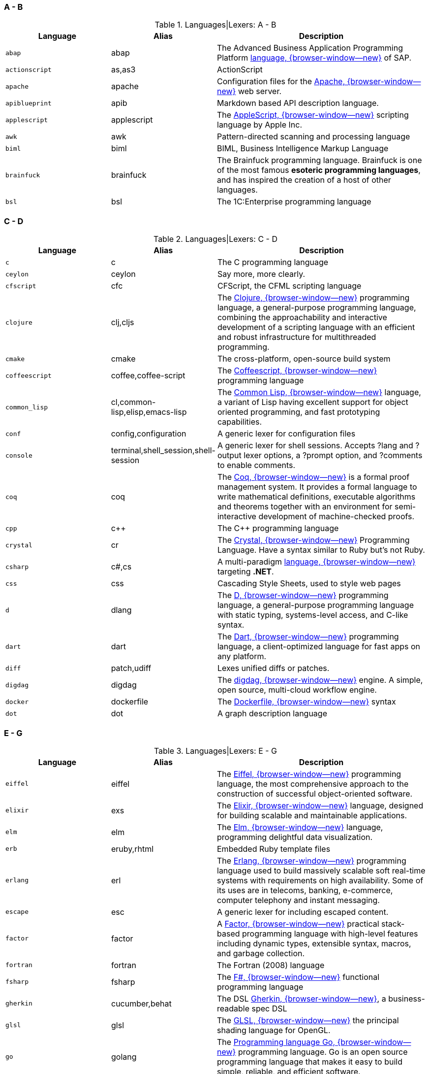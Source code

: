 === A - B

.Languages|Lexers: A - B
[cols="3,3,6a", subs=+macros, options="header", role="rtable mb-5"]
|===============================================================================
|Language |Alias |Description

|`abap`
|abap
|The Advanced Business Application Programming Platform
https://developers.sap.com/topics/abap-platform.html[language, {browser-window--new}]
of SAP.

|`actionscript`
|as,as3
|ActionScript

|`apache`
|apache
|Configuration files for the https://httpd.apache.org/[Apache, {browser-window--new}]
web server.

|`apiblueprint`
|apib
|Markdown based API description language.

|`applescript`
|applescript
|The
https://support.apple.com/de-lu/guide/terminal/trml1003/mac/[AppleScript, {browser-window--new}]
scripting language by Apple Inc.

|`awk`
|awk
|Pattern-directed scanning and processing language

|`biml`
|biml
|BIML, Business Intelligence Markup Language

|`brainfuck`
|brainfuck
|The Brainfuck programming language. Brainfuck is one of the most famous
*esoteric programming languages*, and has inspired the creation of a host
of other languages.

|`bsl`
|bsl
|The 1C:Enterprise programming language

|===============================================================================

=== C - D

.Languages|Lexers: C - D
[cols="3,3,6a", subs=+macros, options="header", role="rtable mb-5"]
|===============================================================================
|Language |Alias |Description

|`c`
|c
|The C programming language

|`ceylon`
|ceylon
|Say more, more clearly.

|`cfscript`
|cfc
|CFScript, the CFML scripting language

|`clojure`
|clj,cljs
|The https://clojure.org/[Clojure, {browser-window--new}]
programming language, a general-purpose programming language, combining
the approachability and interactive development of a scripting language
with an efficient and robust infrastructure for multithreaded programming.

|`cmake`
|cmake
|The cross-platform, open-source build system

|`coffeescript`
|coffee,coffee-script
|The http://coffeescript.org/[Coffeescript, {browser-window--new}]
programming language

|`common_lisp`
|cl,common-lisp,elisp,emacs-lisp
|The https://common-lisp.net/[Common Lisp, {browser-window--new}]
language, a variant of Lisp having excellent support for object oriented
programming, and fast prototyping capabilities.

|`conf`
|config,configuration
|A generic lexer for configuration files

|`console`
|terminal,shell_session,shell-session
|A generic lexer for shell sessions. Accepts ?lang and ?output lexer options,
a ?prompt option, and ?comments to enable comments.

|`coq`
|coq
|The https://coq.inria.fr/[Coq, {browser-window--new}]
is a formal proof management system. It provides a formal language to write
mathematical definitions, executable algorithms and theorems together with
an environment for semi-interactive development of machine-checked proofs.

|`cpp`
|c++
|The C++ programming language

|`crystal`
|cr
|The https://crystal-lang.org/[Crystal, {browser-window--new}]
Programming Language. Have a syntax similar to Ruby but's not
Ruby.

|`csharp`
|c#,cs
|A multi-paradigm
https://docs.microsoft.com/en-us/dotnet/csharp/[language, {browser-window--new}]
targeting *.NET*.

|`css`
|css
|Cascading Style Sheets, used to style web pages

|`d`
|dlang
|The https://dlang.org/[D, {browser-window--new}]
programming language, a general-purpose programming language with static
typing, systems-level access, and C-like syntax.

|`dart`
|dart
|The https://dart.dev/[Dart, {browser-window--new}]
programming language, a client-optimized language for fast apps on any
platform.

|`diff`
|patch,udiff
|Lexes unified diffs or patches.

|`digdag`
|digdag
|The https://www.digdag.io/[digdag, {browser-window--new}]
engine. A simple, open source, multi-cloud workflow engine.

|`docker`
|dockerfile
|The https://docs.docker.com/engine/reference/builder/[Dockerfile, {browser-window--new}]
syntax

|`dot`
|dot
|A graph description language

|===============================================================================

=== E - G

.Languages|Lexers: E - G
[cols="3,3,6a", subs=+macros, options="header", role="rtable mb-5"]
|===============================================================================
|Language |Alias |Description

|`eiffel`
|eiffel
|The https://www.eiffel.org/doc/eiffel/Learning_Eiffel[Eiffel, {browser-window--new}]
programming language, the most comprehensive approach to the construction of
successful object-oriented software.

|`elixir`
|exs
|The https://elixir-lang.org/[Elixir, {browser-window--new}]
language, designed for building scalable and maintainable applications.

|`elm`
|elm
|The https://elm-lang.org/[Elm, {browser-window--new}]
language, programming delightful data visualization.

|`erb`
|eruby,rhtml
|Embedded Ruby template files

|`erlang`
|erl
|The https://www.erlang.org/[Erlang, {browser-window--new}]
programming language  used to build massively scalable soft real-time systems
with requirements on high availability. Some of its uses are in telecoms,
banking, e-commerce, computer telephony and instant messaging.

|`escape`
|esc
|A generic lexer for including escaped content.

|`factor`
|factor
|A https://factorcode.org/[Factor, {browser-window--new}]
practical stack-based programming language with high-level features
including dynamic types, extensible syntax, macros, and garbage
collection.

|`fortran`
|fortran
|The Fortran (2008) language

|`fsharp`
|fsharp
|The https://docs.microsoft.com/en-us/dotnet/fsharp/what-is-fsharp[F#, {browser-window--new}]
functional programming language

|`gherkin`
|cucumber,behat
|The DSL https://github.com/cucumber/cucumber[Gherkin, {browser-window--new}],
a business-readable spec DSL

|`glsl`
|glsl
|The https://www.khronos.org/opengl/wiki/OpenGL_Shading_Language[GLSL, {browser-window--new}]
the principal shading language for OpenGL.

|`go`
|golang
|The https://golang.org/[Programming language Go, {browser-window--new}]
programming language. Go is an open source programming language that makes it
easy to build simple, reliable, and efficient software.

|`gradle`
|gradle
|A powerful https://gradle.org/[build system, {browser-window--new}]
for the JVM. From mobile apps to microservices, from small startups to big
enterprises, Gradle helps teams build, automate and deliver better software,
faster.

|`graphql`
|graphql
|The https://graphql.org/[GraphQL, {browser-window--new}]
query language for APIs and a runtime for fulfilling those queries with your
existing data. GraphQL provides a complete and understandable description of
the data in your API, gives clients the power to ask for exactly what they
need and nothing more, makes it easier to evolve APIs over time,and enables
powerful developer tools.

|`groovy`
|groovy
|The Apache http://www.groovy-lang.org/[Groovy, {browser-window--new}]
programming language is a powerful, optionally typed and dynamic language,
with static-typing and static compilation capabilities, for the Java platform.
Aimed at improving developer productivity thanks to a concise, familiar and
easy to learn syntax. It integrates smoothly with any Java program, and
immediately delivers to your application powerful features, including
scripting capabilities, Domain-Specific Language authoring, runtime and
compile-time meta-programming and functional programming.

|===============================================================================

=== H - I

.Languages|Lexers: H - I
[cols="3,3,6a", subs=+macros, options="header", role="rtable mb-5"]
|===============================================================================
|Language |Alias |Description

|`hack`
|hh
|The https://hacklang.org/[Hack, {browser-window--new}]
programming language. Hack reconciles the fast development cycle of a
dynamically typed language with the discipline provided by static typing,
while adding many features commonly found in other modern programming
languages.

|`haml`
|haml
|The https://haml.info/[Haml, {browser-window--new}]
templating system for Ruby. Haml (HTML abstraction markup language) is based
on one primary principle: markup should be beautiful. It’s not just beauty
for beauty’s sake either.

|`handlebars`
|hbs,mustache
|The https://handlebarsjs.com/[Handlebars, {browser-window--new}]
and https://mustache.github.io/[Mustache, {browser-window--new}]
templating languages.

|`haskell`
|hs
|The https://www.haskell.org/[Haskell, {browser-window--new}]
programming language, for advanced and purely functional programming.

|`hcl`
|hcl
|The https://github.com/hashicorp/hcl[Hashicorp, {browser-window--new}]
Configuration Language, used by Terraform and other Hashicorp tools.

|`html`
|html
|The https://www.w3.org/[HTML, {browser-window--new}]
markup language, the markup language of the web.

|`http`
|http
|The Lexer for https://www.w3.org/Protocols/rfc2616/rfc2616.html[http, {browser-window--new}]
requests and responses.

|`hylang`
|hy
|The https://docs.hylang.org/[HyLang, {browser-window--new}]
programming language. Hy is a Lisp dialect that’s embedded in Python. Since Hy
transforms its Lisp code into Python abstract syntax tree (AST) objects, you
have the whole beautiful world of Python at your fingertips, in Lisp form.

|`idlang`
|idlang
|IDLang, the https://old.dataone.org/software-tools/interactive-data-language-idl[Interactive Data Language, {browser-window--new}]
(IDL). IDL is a high-level language for data manipulation, visualization and
analysis. IDL has strong signal and image processing capabilities and extensive
math and statistical functions.

|`igorpro`
|igorpro
|The https://www.wavemetrics.com/[WaveMetrics, {browser-window--new}]
Igor Pro interactive software environment.

|`ini`
|ini
|The https://en.wikipedia.org/wiki/INI_file[INI, {browser-window--new}]
configuration format.

|`io`
|io
|The https://iolanguage.org/[IO, {browser-window--new}]
programming language.

|`irb`
|pry
|Interactive Ruby Shell sessions in
https://en.wikipedia.org/wiki/Interactive_Ruby_Shell[IRB, {browser-window--new}]
or
http://pry.github.io/[Pry, {browser-window--new}]

|===============================================================================

=== J - L

.Languages|Lexers: J - L
[cols="3,3,6a", subs=+macros, options="header", role="rtable mb-5"]
|===============================================================================
|Language |Alias |Description

|`java`
|java
|The https://java.com/[Java, {browser-window--new}]
programming language.

|`javascript`
|js
|The https://developer.mozilla.org/en-US/docs/Web/JavaScript/About_JavaScript[JavaScript, {browser-window--new}]
language, the browser scripting language.

|`jinja`
|django
|The https://jinja.palletsprojects.com/en/2.11.x/[Django/Jinja, {browser-window--new}]
template engine. Jinja is a modern and designer-friendly templating language
for Python, modelled after Django’s templates.

|`json`
|json
|JSON, the
https://www.json.org/[JavaScript Object Notation, {browser-window--new}].
JSON is a lightweight data-interchange format, specidied for the programming
language _Javascript_. It is easy for humans to read and write. It is easy for
machines to parse and generate

|`json-doc`
|json-doc
|A https://www.json.org/[JSON, {browser-window--new}]
flavour with extenstions for documentation.

|`jsonnet`
|jsonnet
|The language https://jsonnet.org/[Jsonnet, {browser-window--new}]
is an elegant, formally-specified config language for JSON


|`jsp`
|jsp
|JSP, the JasperJSP Engine (Apache Tomcat) language specification
https://en.wikipedia.org/wiki/Apache_Tomcat[Java Server Pages, {browser-window--new}].
Jasper parses JSP files to compile them into Java code as servlets.

|`jsx`
|react
|For React, a Javascript-based framework to create UI-components for web
development, https://reactjs.org/docs/introducing-jsx.html[JSX, {browser-window--new}]
is a template/tagging specification to produce React *elements* from.

|`julia`
|jl
|The https://julialang.org/[Julia, {browser-window--new}]
programming language. Julia is dynamically typed, feels like a scripting
language, and has good support for interactive use. The language has a
domain in Data Visualization and Plotting.

|`kotlin`
|kotlin
|The https://kotlinlang.org/[Kotlin, {browser-window--new}]
programming language. Kotlin is a modern programming language to replace
JAVA-code on JAVA virtual machine (JVM).

|`lasso`
|lassoscript
|The https://www.lassosoft.com/[Lasso, {browser-window--new}]
programming language. Lasso bridges the gap between popular web servers,
data sources (databases), and various other communication tools, utilities,
and protocols such as email, directory services (LDAP, Active Directory),
web services (SOAP, XMLRPC), and PDF generation.

|`liquid`
|liquid
|The https://shopify.github.io/liquid/[Liquid, {browser-window--new}]
markup language. Liquid is a templating engine for Ruby, developed by
the makers of Shopify, a professional ecommerce website backed.

|`literate_coffeescript`
|litcoffee
|The http://sukima.github.io/litcoffee-presentation/[Literate coffeescript, {browser-window--new}]
is an implementation of *literate* programming (combining code and
documentation) to extend Haskell for the generation of Markdown-based
documentation from CoffeeScript programming code.

|`literate_haskell`
|lithaskell,lhaskell,lhs
|The https://wiki.haskell.org/Literate_programming[Literate haskell, {browser-window--new}]
is an implementation of *literate* programming (combining code and
documentation) for the Haskell proframming language. The tool used to generate
hyperlinked documentation from literate code is _Haddock_.

|`llvm`
|llvm
|The https://llvm.org/[LLVM, {browser-window--new}] Compiler Infrastructure is
a collection of modular and reusable compiler and toolchain technologies.

|`lua`
|lua
|The http://www.lua.org/[Lua, {browser-window--new}] language. Lua is a
powerful, efficient, lightweight, embeddable scripting language. It supports
procedural programming, object-oriented programming, functional programming,
data-driven programming, and data description.

|===============================================================================

=== M - N

.Languages|Lexers: M - N
[cols="3,3,6a", subs=+macros, options="header", role="rtable mb-5"]
|===============================================================================
|Language |Alias |Description

|`m68k`
|m68k
|The language http://www.easy68k.com/[Motorola 68k Assembler, {browser-window--new}]
is the (near hardware) coding language for (the quite old) Motorola 68k
processors used for the first personal computer like _Amiga_, _Atari_ or the
first _Macintosh_ PCs from _Apple_.

|`magik`
|magik
|The https://www.mdt.net/[Smallworld Magik, {browser-window--new}], an
object-oriented programming language that supports multiple inheritance
and polymorphism, and it is dynamically typed. It was designed and implemented
in 1989 by *Arthur Chance* of _Smallworld Systems Ltd._. Magik is still a
part of the Smallworld technology platform.

|`make`
|makefile,mf,gnumake,bsdmake
|Code highlighter for the *Makefile* syntax. Make is a Unix utility, but is
available on other platform as well (Linux, Apple OSX or Windows). Make
exists in several flavours, is a code build utility for applications based on
the programming language _C_ or _C++_ (C PlusPlus). The *Makefile* defines
the processing chain to compile a program from the sources to an executable.

|`markdown`
|md,mkd
|The markup language https://daringfireball.net/projects/markdown/[Markdown
is a light-weight language for authors to write formatted text using a simple
plain-text editor. Markdown code is convert it to structurally valid XHTML
or HTML to be displayed in web browsers.

|`mathematica`
|wl
|Wolfram https://www.wolfram.com/mathematica[Mathematica, {browser-window--new}]
the world's definitive system for modern technical calculation and computing.

|`matlab`
|m
|The https://mathworks.com/[Matlab, {browser-window--new}]
language is used by MATLAB programming platform, designed specifically for
engineers and scientists. The heart of MATLAB is the MATLAB language, a
matrix-based language allowing the most natural expression of computational
mathematics.

|`moonscript`
|moon
|the http://moonscript.org/[Moonscript, {browser-window--new}]
language is a dynamic scripting language that compiles into _Lua_. It gives
the power of one of the fastest scripting languages combined with a rich set
of features.

|`mosel`
|mosel
|The language https://www.fico.com/fico-xpress-optimization/docs/latest/overview.html[Mosel, {browser-window--new}]
is an optimization language used by _Fico Xpress_. Mosel is an environment for
modeling and solving problems that is provided either in the form of libraries
or as a standalone program. Mosel includes a language that is both a modeling
and a programming language combining the strengths of these two concepts.

|`mxml`
|mxml
|The https://macromedia.fandom.com/wiki/MXML[MXML, {browser-window--new}]
markup language is an XML-based user interface markup language that renders
and describes graphical user interfaces and controls, first introduced by
_Macromedia_. Application developers use MXML in combination with
*ActionScript* to develop rich Internet applications.

|`nasm`
|nasm
|The assembler language
https://www.nasm.us/[Netwide Assembler, {browser-window--new}]
is used for the (Intel) x86 CPU architecture. Portable to nearly every modern
platform, and with code generation for many platforms old and new.

|`nginx`
|nginx
|Hightlights the configuration files for the web server
http://nginx.org/[NGINX, {browser-window--new}]. NGINX is a high performance
Load Balancer and Web Server accelerates content and application delivery,
improves security, facilitates availability and scalability for the busiest
web sites on the Internet.

|`nim`
|nimrod
|The https://nim-lang.org/[Nim, {browser-window--new}]
programming language (http://nim-lang.org/). Nim is a statically typed
compiled systems programming language. It combines successful concepts from
mature languages like Python, Ada and Modula.

|`nix`
|nixos
|The https://nixos.org/manual/nix/stable/#ch-expression-language[Nix, {browser-window--new}]
expression language. Nix is a tool that takes a unique approach to package
management and system configuration for reproducible builds and deployments.

|===============================================================================

=== O - P

.Languages|Lexers: O - P
[cols="3,3,6a", subs=+macros, options="header", role="rtable mb-5"]
|===============================================================================
|Language |Alias |Description

|`objective_c`
|objc,obj-c,obj_c
|The language https://developer.apple.com/documentation/objectivec[ObjectiveC, {browser-window--new}]
is an extension of C commonly used to write Apple software.

|`ocaml`
|ocaml
|The language https://ocaml.org/[Objective Caml, {browser-window--new}]
is an industrial-strength programming language supporting functional,
imperative and object-oriented styles.

|`pascal`
|pascal
|The language https://en.wikipedia.org/wiki/Pascal_(programming_language)[Pascal, {browser-window--new}]
is a procedural programming language commonly used as a *teaching* language
learning programming techniques for computers.

|`perl`
|pl
|The https://www.perl.org/[Perl, {browser-window--new}]
scripting language. Perl is a highly capable, feature-rich programming language
with over 30 years of development.

|`php`
|php3,php4,php5
|The https://www.php.net/[PHP, {browser-window--new}]
scripting language. PHP is a popular general-purpose scripting language that
is especially suited to web development. Fast, flexible and pragmatic. PHP
powers everything from your blog to the most popular websites in the world.

|`plaintext`
|text
|A boring lexer that does *not* highlight anything

|`plist`
|plist
|A highlighter for https://discussions.apple.com/thread/1869002[plist, {browser-window--new}]
preference files for appliactions on _Apple_ platforms.

|`powershell`
|posh,microsoftshell,msshell
|The https://en.wikipedia.org/wiki/PowerShell[PowerShell, {browser-window--new}]
is a shell (run-time interpreter for terminal sessions) and a task automation
and configuration management framework for Microsoft Windows server and client
systems. Unlike most shells (e.g on Unix/Linux) which accept and return simple
text, PowerShell is built on top of the *.NET* Common Language Runtime.

|`praat`
|praat
|The https://www.fon.hum.uva.nl/praat/[Praat, {browser-window--new}]
scripting language, used for doing computer-based phonetics.

|`prolog`
|prolog
|The https://en.wikipedia.org/wiki/Prolog[Prolog, {browser-window--new}]
programming language. Prolog is a logic programming language associated with
artificial intelligence and computational linguistics.

|`prometheus`
|prometheus
|Prometheusis an open-source monitoring solution that provides a functional
query language called
https://prometheus.io/[PromQL, {browser-window--new}]
(Prometheus Query Language) that lets the user select and aggregate time
series data in real time.

|`properties`
|properties
|Higlighter for JAVA .properties config files.

|`protobuf`
|proto
|Google's ProtoBuf https://developers.google.com/protocol-buffers[Protocol buffers, {browser-window--new}]
is a language-neutral, platform-neutral, extensible mechanism for serializing
structured data – think XML, but smaller, faster, and simpler.

|`puppet`
|pp
|The https://puppet.com/[Puppet, {browser-window--new}]
configuration management language. Puppet is a software configuration
management system for the automatisation for typical administration tasks
to manage operating systems.

|`python`
|py
|The https://www.python.org/[Python, {browser-window--new}]
programming language. Python is an interpreted, object-oriented, high-level
programming language.

|`q`
|kdb+
|The https://kx.com/[Q, {browser-window--new}]
programming language. Q serves as the query language for *kdb+*, a disk or
in-memory, column-based database.

|===============================================================================

=== Q - S

.Languages|Lexers: Q - S
[cols="3,3,6a", subs=+macros, options="header", role="rtable mb-5"]
|===============================================================================
|Language |Alias |Description

|`qml`
|qml
|The https://wiki.qt.io/[QML, {browser-window--new}]
markup language. QML (Qt Modeling Language) is a user interface
markup language. It is a declarative language (similar to CSS and JSON)
for designing user interface–centric applications.

|`r`
|s
|The https://www.r-project.org/[R, {browser-window--new}]
statistics language. R is a free software environment for statistical
computing and graphics.

|`racket`
|racket
|The https://racket-lang.org/[Racket, {browser-window--new}] language
is a general-purpose, multi-paradigm programming language based on the
Scheme dialect of _Lisp_. It is designed to be a platform for programming
language design and implementation.

|`ruby`
|rb
|The https://www.ruby-lang.org/en/[Ruby, {browser-window--new}]
programming language.

|rust
|rs,no_run,ignore,should_panic
|The https://www.rust-lang.org/[Rust, {browser-window--new}]
programming language.

|`sass`
|scss
|The https://sass-lang.com/[Sass, {browser-window--new}]
stylesheet language language.

|`scala`
|scala
|The https://www.scala-lang.org/[Scala, {browser-window--new}]
programming language.

|`scheme`
|scheme
|The Scheme variant of _Lisp_.

|`sed`
|sed
|sed, the ultimate stream editor.

|shell
|bash,zsh,ksh,sh
|Lexer for various shell languages, including sh and bash.

|`sieve`
|sieve
|Mail filtering language

|`slim`
|slim
|The Slim template language.

|`smalltalk`
|st,squeak
|The Smalltalk programming language.

|`smarty`
|smarty
|Smarty Template Engine.

|`sml`
|ml
|Standard ML.

|`sqf`
|sqf
|Status Quo Function, a Real Virtuality engine scripting language.

|`sql`
|sql
|Structured Query Language, for relational databases

|`supercollider`
|supercollider
|A cross-platform interpreted programming language for sound synthesis,
algorithmic composition, and realtime performance.

|`swift`
|swift
|The language https://developer.apple.com/swift/[Swift, {browser-window--new}]
is a multi paradigm, compiled programming language developed by Apple for
iOS and OSX development.

|===============================================================================

=== T - Z

.Languages|Lexers: T - Z
[cols="3,3,6a", subs=+macros, options="header", role="rtable mb-5"]
|===============================================================================
|Language |Alias |Description

|`tap`
|tap
|Test Anything Protocol.

|`tcl`
|tcl
|The http://tcl.tk/[Tool Command Language, {browser-window--new}].

|`terraform`
|tf
|Terraform HCL Interpolations.

|`tex`
|latex
|The TeX typesetting system

|`toml`
|toml
|The https://github.com/mojombo/toml/[TOML, {browser-window--new}]
configuration format.

|`tsx`
|tsx
|TSX allows for embedding JSX elements inside the file, and is largely
used by _React_.

|`tulip`
|tulip
|The https://github.com/tulip-lang/tulip[Tulip, {browser-window--new}]
programming language (twitter.com/tuliplang).

|`turtle`
|turtle
|Terse RDF Triple Language, TriG

|`twig`
|twig
|The https://twig.symfony.com/[Twig, {browser-window--new}]
template engine. Twig is a modern template engine for *PHP*.

|`typescript`
|ts
|TypeScript, a superset of JavaScript.

|`vala`
|vala
|A programming language similar to csharp.

|`vb`
|visualbasic
|The Visual Basic language.

|`verilog`
|verilog
|The System Verilog hardware description language

|`vhdl`
|vhdl
|Very High Speed Integrated Circuit Hardware description language.

|viml
|vim,vimscript,ex
|The language https://www.vim.org/[VimL, {browser-window--new}]
is the scripting language for the Vim editor.

|`vue`
|vuejs
|Vue.js single-file components

|`wollok`
|wollok
|Wollok lang

|`xml`
|xml
|The XML markup language.

|`xojo`
|realbasic
|Xojo

|`yaml`
|yaml
|The https://yaml.org/[Yaml, {browser-window--new}]
Ain't Markup Language. A human friendly data serialization standard for
all programming languages.

|===============================================================================
